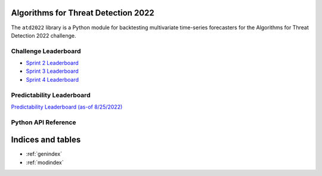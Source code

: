 Algorithms for Threat Detection 2022
====================================

The ``atd2022`` library is a Python module for backtesting
multivariate time-series forecasters for the Algorithms for
Threat Detection 2022 challenge.

Challenge Leaderboard
---------------------
* `Sprint 2 Leaderboard <_static/sprint2_leaderboard.html>`_
* `Sprint 3 Leaderboard <_static/sprint3_leaderboard.html>`_
* `Sprint 4 Leaderboard <_static/sprint4_leaderboard.html>`_

Predictability Leaderboard
--------------------------
`Predictability Leaderboard (as-of 8/25/2022) <_static/predictability_leaderboard.html>`_

Python API Reference
--------------------
.. autosummary::
    :template: autosummary/module.rst
    :recursive:
    :toctree: atd2022
    :caption: Python API Reference

	atd2022

Indices and tables
==================

* :ref:`genindex`
* :ref:`modindex`
